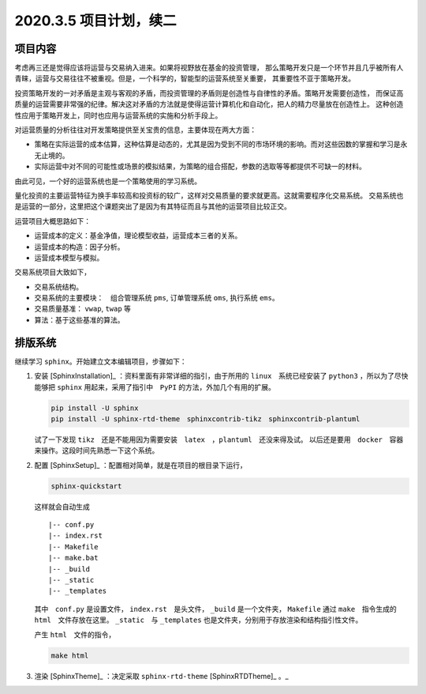 2020.3.5 项目计划，续二
+++++++++++++++++++++++++

项目内容
***********

考虑再三还是觉得应该将运营与交易纳入进来。如果将视野放在基金的投资管理，
那么策略开发只是一个环节并且几乎被所有人青睐，运营与交易往往不被重视。但是，一个科学的，智能型的运营系统至关重要，
其重要性不亚于策略开发。

投资策略开发的一对矛盾是主观与客观的矛盾，而投资管理的矛盾则是创造性与自律性的矛盾。策略开发需要创造性，
而保证高质量的运营需要非常强的纪律。解决这对矛盾的方法就是使得运营计算机化和自动化，把人的精力尽量放在创造性上。
这种创造性应用于策略开发上，同时也应用与运营系统的实施和分析手段上。

对运营质量的分析往往对开发策略提供至关宝贵的信息，主要体现在两大方面：

* 策略在实际运营的成本估算，这种估算是动态的，尤其是因为受到不同的市场环境的影响。而对这些因数的掌握和学习是永无止境的。
* 实际运营中对不同的可能性或场景的模拟结果，为策略的组合搭配，参数的选取等等都提供不可缺一的材料。

由此可见，一个好的运营系统也是一个策略使用的学习系统。

量化投资的主要运营特征为换手率较高和投资标的较广，这样对交易质量的要求就更高。这就需要程序化交易系统。
交易系统也是运营的一部分，这里把这个课题突出了是因为有其特征而且与其他的运营项目比较正交。

运营项目大概思路如下：

* 运营成本的定义：基金净值，理论模型收益，运营成本三者的关系。
* 运营成本的构造：因子分析。
* 运营成本模型与模拟。

交易系统项目大致如下，

* 交易系统结构。
* 交易系统的主要模块：　组合管理系统 ``pms``, 订单管理系统 ``oms``, 执行系统 ``ems``。
* 交易质量基准： ``vwap``, ``twap`` 等
* 算法：基于这些基准的算法。

排版系统
****************

继续学习 ``sphinx``。开始建立文本编辑项目，步骤如下：

#. 安装 [SphinxInstallation]_ ：资料里面有非常详细的指引，由于所用的 ``linux``　系统已经安装了
   ``python3`` ，所以为了尽快能够把 ``sphinx`` 用起来，采用了指引中　``PyPI`` 的方法，外加几个有用的扩展。

   .. code-block:: shell

        pip install -U sphinx
        pip install -U sphinx-rtd-theme　sphinxcontrib-tikz　sphinxcontrib-plantuml
   

   试了一下发现 ``tikz``　还是不能用因为需要安装　``latex``　，``plantuml``　还没来得及试。
   以后还是要用　``docker``　容器来操作。这段时间先熟悉一下这个系统。

#. 配置 [SphinxSetup]_ ：配置相对简单，就是在项目的根目录下运行，

   .. code-block:: shell

        sphinx-quickstart

   这样就会自动生成

   ::

        |-- conf.py
        |-- index.rst
        |-- Makefile
        |-- make.bat
        |-- _build
        |-- _static
        |-- _templates

   
   其中　``conf.py`` 是设置文件， ``index.rst``　是头文件， ``_build`` 是一个文件夹，　
   ``Makefile`` 通过 ``make``　指令生成的 ``html``　文件存放在这里。 ``_static``　与 ``_templates``
   也是文件夹，分别用于存放渲染和结构指引性文件。

   产生 ``html``　文件的指令，

   .. code-block:: shell

        make html


#. 渲染 [SphinxTheme]_ ：决定采取 ``sphinx-rtd-theme`` [SphinxRTDTheme]_ 。_



